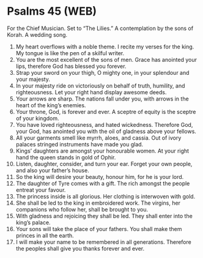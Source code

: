 * Psalms 45 (WEB)
:PROPERTIES:
:ID: WEB/19-PSA045
:END:

 For the Chief Musician. Set to “The Lilies.” A contemplation by the sons of Korah. A wedding song.
1. My heart overflows with a noble theme. I recite my verses for the king. My tongue is like the pen of a skilful writer.
2. You are the most excellent of the sons of men. Grace has anointed your lips, therefore God has blessed you forever.
3. Strap your sword on your thigh, O mighty one, in your splendour and your majesty.
4. In your majesty ride on victoriously on behalf of truth, humility, and righteousness. Let your right hand display awesome deeds.
5. Your arrows are sharp. The nations fall under you, with arrows in the heart of the king’s enemies.
6. Your throne, God, is forever and ever. A sceptre of equity is the sceptre of your kingdom.
7. You have loved righteousness, and hated wickedness. Therefore God, your God, has anointed you with the oil of gladness above your fellows.
8. All your garments smell like myrrh, aloes, and cassia. Out of ivory palaces stringed instruments have made you glad.
9. Kings’ daughters are amongst your honourable women. At your right hand the queen stands in gold of Ophir.
10. Listen, daughter, consider, and turn your ear. Forget your own people, and also your father’s house.
11. So the king will desire your beauty, honour him, for he is your lord.
12. The daughter of Tyre comes with a gift. The rich amongst the people entreat your favour.
13. The princess inside is all glorious. Her clothing is interwoven with gold.
14. She shall be led to the king in embroidered work. The virgins, her companions who follow her, shall be brought to you.
15. With gladness and rejoicing they shall be led. They shall enter into the king’s palace.
16. Your sons will take the place of your fathers. You shall make them princes in all the earth.
17. I will make your name to be remembered in all generations. Therefore the peoples shall give you thanks forever and ever.
